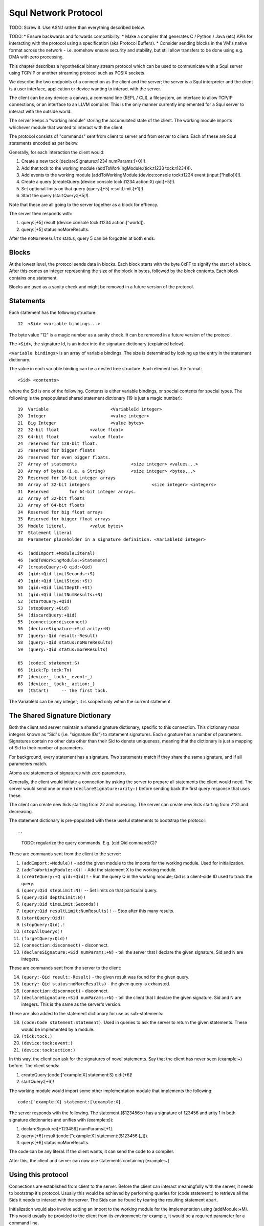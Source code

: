 Squl Network Protocol
=====================

TODO: Screw it. Use ASN.1 rather than everything described below.


TODO:
* Ensure backwards and forwards compatibility.
* Make a compiler that generates C / Python / Java (etc) APIs for interacting with the protocol using a specification (aka Protocol Buffers).
* Consider sending blocks in the VM's native format across the network - i.e. somehow ensure security and stability, but still allow transfers to be done using e.g. DMA with zero processing.

This chapter describes a hypothetical binary stream protocol which can be used to communicate with a Squl server using TCP/IP or another streaming protocol such as POSIX sockets.

We describe the two endpoints of a connection as the client and the server; the server is a Squl interpreter and the client is a user interface, application or device wanting to interact with the server.

The client can be any device: a canvas, a command line (REPL / CLI), a filesystem, an interface to allow TCP/IP connections, or an interface to an LLVM compiler. This is the only manner currently implemented for a Squl server to interact with the outside world.

The server keeps a "working module" storing the accumulated state of the client. The working module imports whichever module that wanted to interact with the client.

The protocol consists of "commands" sent from client to server and from server to client. Each of these are Squl statements encoded as per below.

Generally, for each interaction the client would:

#. Create a new tock (declareSignature:t1234 numParams:[+0]!).
#. Add that tock to the working module (addToWorkingModule:(tick:t1233 tock:t1234)!).
#. Add events to the working module (addToWorkingModule:(device:console tock:t1234 event:(input:["hello]))!).
#. Create a query (createQuery:(device:console tock:t1234 action:X) qid:[+5]!).
#. Set optional limits on that query (query:[+5] resultLimit:[+1]!).
#. Start the query (startQuery:[+5]!).

Note that these are all going to the server together as a block for effiency.

..
    TODO: Should qids be atoms?

The server then responds with:

#. query:[+5] result:(device:console tock:t1234 action:["world]).
#. query:[+5] status:noMoreResults.

After the ``noMoreResults`` status, query 5 can be forgotten at both ends.


Blocks
------

At the lowest level, the protocol sends data in blocks. Each block starts with the byte 0xFF to signify the start of a block. After this comes an integer representing the size of the block in bytes, followed by the block contents. Each block contains one statement.

Blocks are used as a sanity check and might be removed in a future version of the protocol.

Statements
----------

Each statement has the following structure::

    12	<Sid> <variable bindings...>

The byte value "12" is a magic number as a sanity check. It can be removed in a future version of the protocol.

The ``<Sid>``, the signature Id, is an index into the signature dictionary (explained below).

``<variable bindings>`` is an array of variable bindings. The size is determined by looking up the entry in the statement dictionary.

The value in each variable binding can be a nested tree structure. Each element has the format::

    <Sid> <contents>

where the Sid is one of the following. Contents is either variable bindings, or special contents for special types. The following is the prepopulated shared statement dictionary (19 is just a magic number)::

    19	Variable			<VariableId integer>
    20	Integer				<value integer>
    21	Big Integer			<value bytes>
    22	32-bit float		<value float>
    23	64-bit float		<value float>
    24	reserved for 128-bit float.
    25	reserved for bigger floats
    26	reserved for even bigger floats.
    27	Array of statements			<size integer> <values...>
    28	Array of bytes (i.e. a String)		<size integer> <bytes...>
    29	Reserved for 16-bit integer arrays
    30	Array of 32-bit integers			<size integer> <integers>
    31	Reserved	for 64-bit integer arrays.
    32	Array of 32-bit floats
    33	Array of 64-bit floats
    34	Reserved for big float arrays
    35	Reserved for bigger float arrays
    36	Module literal.		<value bytes>
    37  Statement literal
    38  Parameter placeholder in a signature definition. <VariableId integer>

    45  (addImport:+ModuleLiteral)
    46  (addToWorkingModule:+Statement)
    47  (createQuery:+Q qid:+Qid)
    48  (qid:+Qid limitSeconds:+S)
    49  (qid:+Qid limitSteps:+St)
    50  (qid:+Qid limitDepth:+St)
    51  (qid:+Qid limitNumResults:+N)
    52  (startQuery:+Qid)
    53  (stopQuery:+Qid)
    54  (discardQuery:+Qid)
    55  (connection:disconnect)
    56  (declareSignature:+Sid arity:+N)
    57  (query:-Qid result:-Result)
    58  (query:-Qid status:noMoreResults)
    59  (query:-Qid status:moreResults)

    65  (code:C statement:S)
    66  (tick:Tp tock:Tn)
    67  (device:_ tock:_ event:_)
    68  (device:_ tock:_ action:_)
    69  (tStart)     -- the first tock.

..
    TODO: negative integers?
    TODO: typed signatures?
    TODO: query control - limits, restarting, stopping.

The VariableId can be any integer; it is scoped only within the current statement.


The Shared Signature Dictionary
-----------------------------------------------

Both the client and server maintain a shared signature dictionary, specific to this connection. This dictionary maps integers known as "Sid"s (i.e. "signature IDs") to statement signatures. Each signature has a number of parameters. Signatures contain no other data other than their Sid to denote uniqueness, meaning that the dictionary is just a mapping of Sid to their number of parameters.

For background, every statement has a signature. Two statements match if they share the same signature, and if all parameters match.

Atoms are statements of signatures with zero parameters.

Generally, the client would initiate a connection by asking the server to prepare all statements the client would need. The server would send one or more ``(declareSignature:arity:)`` before sending back the first query response that uses these.

The client can create new Sids starting from 22 and increasing. The server can create new Sids starting from 2^31 and decreasing.

The statement dictionary is pre-populated with these useful statements to bootstrap the protocol::

..
    TODO: regularize the query commands. E.g. (qid:Qid command:C)?

These are commands sent from the client to the server:

1. ``(addImport:+Module)!`` - add the given module to the imports for the working module. Used for initialization.
2. ``(addToWorkingModule:+X)!`` - Add the statement X to the working module.
3. ``(createQuery:+Q qid:+Qid)!`` - Run the query Q in the working module; Qid is a client-side ID used to track the query.
4. ``(query:Qid stepLimit:N)!``		-- Set limits on that particular query.
5. ``(query:Qid depthLimit:N)!``
6. ``(query:Qid timeLimit:Seconds)!``
7. ``(query:Qid resultLimit:NumResults)!`` -- Stop after this many results.
8. ``(startQuery:Qid)!``
9. ``(stopQuery:Qid).!``
10. ``(stopAllQuerys)!``
11. ``(forgetQuery:Qid)!``
12. ``(connection:disconnect)`` - disconnect.
13. ``(declareSignature:+Sid numParams:+N)`` - tell the server that I declare the given signature. Sid and N are integers.

..
    TODO: how to forget signatures?

These are commands sent from the server to the client:

14. ``(query:-Qid result:-Result)`` - the given result was found for the given query.
15. ``(query:-Qid status:noMoreResults)`` - the given query is exhausted.
16. ``(connection:disconnect)`` - disconnect.
17. ``(declareSignature:+Sid numParams:+N)`` - tell the client that I declare the given signature. Sid and N are integers. This is the same as the server's version.

These are also added to the statement dictionary for use as sub-statements:

18. ``(code:Code statement:Statement)``. Used in queries to ask the server to return the given statements. These would be implemented by a module.
19. ``(tick:tock:)``
20. ``(device:tock:event:)``
21. ``(device:tock:action:)``


In this way, the client can ask for the signatures of novel statements. Say that the client has never seen (example:~) before. The client sends:

#. createQuery:(code:["example:X] statement:S) qid:[+6]!
#. startQuery:[+6]!

The working module would import some other implementation module that implements the following::

    code:["example:X] statement:[\example:X].

The server responds with the following. The statement ($123456:x) has a signature of 123456 and arity 1 in both signature dictionaries and unifies with (example:x)):

#. declareSignature:[+123456] numParams:[+1].
#. query:[+6] result:(code:["example:X] statement:($123456:[\_])).
#. query:[+6] status:noMoreResults.


The code can be any literal. If the client wants, it can send the code to a compiler.

After this, the client and server can now use statements containing (example:~).

..
    TODO: what should endpoints do if we run out of Sids? - close the connection. It can be reestablished with fresh shared dictionaries.


Using this protocol
-------------------

Connections are established from client to the server. Before the client can interact meaningfully with the server, it needs to bootstrap it's protocol. Usually this would be achieved by performing queries for (code:statement:) to retrieve all the Sids it needs to interact with the server. The Sids can be found by tearing the resulting statement apart.

..
    TODO: somehow specify a protocol.

Initialization would also involve adding an import to the working module for the implementation using (addModule:+M). This would usually be provided to the client from its environment; for example, it would be a required parameter for a command line.

The client would run an event loop such as::

    while (connected) {
        insert a new tock (addToWorkingModule:(tick:+Tp tock:+Tn));
        insert events into the working module (addToWorkingModule:(device:+D tock:+T event:+E));
        query for actions (query:(device:+D tock:+T action:-A?) qid:+Qid);
        perform those actions;
    }

This client relies on receiving a (query:-Qid status:noMoreResults) before repeating the loop. A more complex client would be multithreaded and able to send or receive commands asynchronously.

This means that, during initialization, the client needs to find Sids for:

* ``(tick:tock:)``
* ``(device:tock:event:)``
* ``(device:tock:action:)``
* All the events and actions.

The client can create it's own tocks by allocating it's own atoms (i.e. Sids with zero parameters).

The client can create it's own Qids. These will most likely be integers, starting from, e.g. 1.



